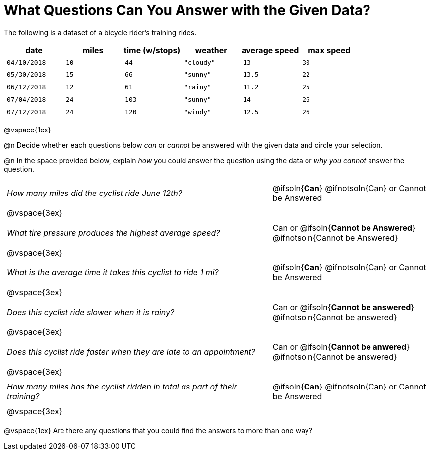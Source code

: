 = What Questions Can You Answer with the Given Data?

++++
<style>
	thead {white-space: nowrap; }
	td { padding: 0.25em; }
</style>
++++

The following is a dataset of a bicycle rider's training rides.

[cols="1a,1a,1a,1a,1a,1a",options="header"]
|===
| date 		   | miles| time (w/stops) 	| weather 	| average speed | max speed
| `04/10/2018` | `10` | `44`  			| `"cloudy"`| `13` 			| `30`
| `05/30/2018` | `15` | `66`  			| `"sunny"` | `13.5` 		| `22`
| `06/12/2018` | `12` | `61`  			| `"rainy"` | `11.2` 		| `25`
| `07/04/2018` | `24` | `103` 			| `"sunny"` | `14` 			| `26`
| `07/12/2018` | `24` | `120` 			| `"windy"` | `12.5` 		| `26`
|===

@vspace{1ex}

@n Decide whether each questions below _can_ or _cannot_ be answered with the given data and circle your selection.

@n In the space provided below, explain _how_ you could answer the question using the data or _why you cannot_ answer the question.

[cols="10a,6a", stripes=odd]
|===

| _How many miles did the cyclist ride June 12th?_
| @ifsoln{*Can*} @ifnotsoln{Can} or Cannot be Answered
2+|@vspace{3ex}

| _What tire pressure produces the highest average speed?_
| Can or @ifsoln{*Cannot be Answered*} @ifnotsoln{Cannot be Answered}
2+|@vspace{3ex}

| _What is the average time it takes this cyclist to ride 1 mi?_
| @ifsoln{*Can*} @ifnotsoln{Can} or Cannot be Answered
2+|@vspace{3ex}

| _Does this cyclist ride slower when it is rainy?_
| Can or @ifsoln{*Cannot be answered*} @ifnotsoln{Cannot be answered}
2+|@vspace{3ex}

| _Does this cyclist ride faster when they are late to an appointment?_
| Can or @ifsoln{*Cannot be anwered*} @ifnotsoln{Cannot be answered}
2+|@vspace{3ex}

| _How many miles has the cyclist ridden in total as part of their training?_
| @ifsoln{*Can*} @ifnotsoln{Can} or Cannot be Answered
2+|@vspace{3ex}
|===

@vspace{1ex}
Are there any questions that you could find the answers to more than one way?
